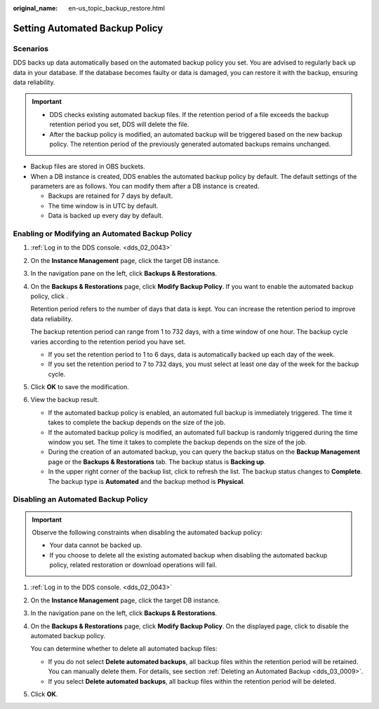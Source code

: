 :original_name: en-us_topic_backup_restore.html

.. _en-us_topic_backup_restore:

Setting Automated Backup Policy
===============================

**Scenarios**
-------------

DDS backs up data automatically based on the automated backup policy you set. You are advised to regularly back up data in your database. If the database becomes faulty or data is damaged, you can restore it with the backup, ensuring data reliability.

.. important::

   -  DDS checks existing automated backup files. If the retention period of a file exceeds the backup retention period you set, DDS will delete the file.
   -  After the backup policy is modified, an automated backup will be triggered based on the new backup policy. The retention period of the previously generated automated backups remains unchanged.

-  Backup files are stored in OBS buckets.
-  When a DB instance is created, DDS enables the automated backup policy by default. The default settings of the parameters are as follows. You can modify them after a DB instance is created.

   -  Backups are retained for 7 days by default.
   -  The time window is in UTC by default.
   -  Data is backed up every day by default.

Enabling or Modifying an Automated Backup Policy
------------------------------------------------

#. :ref:`Log in to the DDS console. <dds_02_0043>`

#. On the **Instance Management** page, click the target DB instance.

#. In the navigation pane on the left, click **Backups & Restorations**.

#. On the **Backups & Restorations** page, click **Modify Backup Policy**. If you want to enable the automated backup policy, click |image1|.

   Retention period refers to the number of days that data is kept. You can increase the retention period to improve data reliability.

   The backup retention period can range from 1 to 732 days, with a time window of one hour. The backup cycle varies according to the retention period you have set.

   -  If you set the retention period to 1 to 6 days, data is automatically backed up each day of the week.
   -  If you set the retention period to 7 to 732 days, you must select at least one day of the week for the backup cycle.

#. Click **OK** to save the modification.

#. View the backup result.

   -  If the automated backup policy is enabled, an automated full backup is immediately triggered. The time it takes to complete the backup depends on the size of the job.
   -  If the automated backup policy is modified, an automated full backup is randomly triggered during the time window you set. The time it takes to complete the backup depends on the size of the job.
   -  During the creation of an automated backup, you can query the backup status on the **Backup Management** page or the **Backups & Restorations** tab. The backup status is **Backing up**.
   -  In the upper right corner of the backup list, click |image2| to refresh the list. The backup status changes to **Complete**. The backup type is **Automated** and the backup method is **Physical**.

Disabling an Automated Backup Policy
------------------------------------

.. important::

   Observe the following constraints when disabling the automated backup policy:

   -  Your data cannot be backed up.
   -  If you choose to delete all the existing automated backup when disabling the automated backup policy, related restoration or download operations will fail.

#. :ref:`Log in to the DDS console. <dds_02_0043>`

#. On the **Instance Management** page, click the target DB instance.

#. In the navigation pane on the left, click **Backups & Restorations**.

#. On the **Backups & Restorations** page, click **Modify Backup Policy**. On the displayed page, click |image3| to disable the automated backup policy.

   You can determine whether to delete all automated backup files:

   -  If you do not select **Delete automated backups**, all backup files within the retention period will be retained. You can manually delete them. For details, see section :ref:`Deleting an Automated Backup <dds_03_0009>`.
   -  If you select **Delete automated backups**, all backup files within the retention period will be deleted.

#. Click **OK**.

.. |image1| image:: /_static/images/en-us_image_0284275158.png
.. |image2| image:: /_static/images/en-us_image_0284275185.png
.. |image3| image:: /_static/images/en-us_image_0284274973.png
